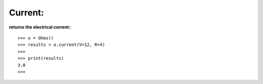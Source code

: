 .. _current:

Current:
========

**returns the electrical current:**::

        >>> o = Ohms()
        >>> results = o.current(V=12, R=4)
        >>> 
        >>> print(results)
        3.0
        >>> 
